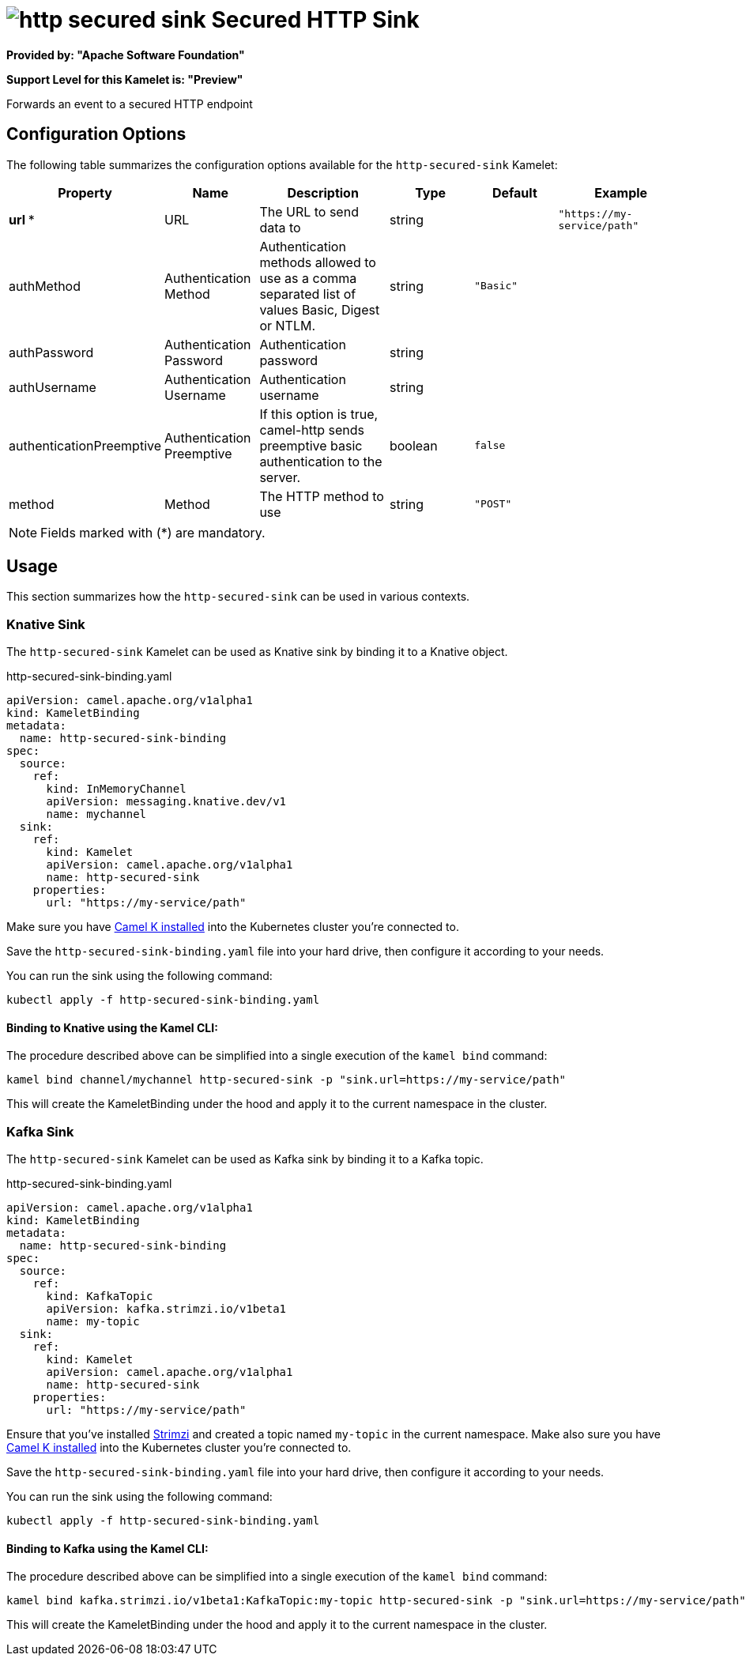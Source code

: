 // THIS FILE IS AUTOMATICALLY GENERATED: DO NOT EDIT
= image:kamelets/http-secured-sink.svg[] Secured HTTP Sink

*Provided by: "Apache Software Foundation"*

*Support Level for this Kamelet is: "Preview"*

Forwards an event to a secured HTTP endpoint

== Configuration Options

The following table summarizes the configuration options available for the `http-secured-sink` Kamelet:
[width="100%",cols="2,^2,3,^2,^2,^3",options="header"]
|===
| Property| Name| Description| Type| Default| Example
| *url {empty}* *| URL| The URL to send data to| string| | `"https://my-service/path"`
| authMethod| Authentication Method| Authentication methods allowed to use as a comma separated list of values Basic, Digest or NTLM.| string| `"Basic"`| 
| authPassword| Authentication Password| Authentication password| string| | 
| authUsername| Authentication Username| Authentication username| string| | 
| authenticationPreemptive| Authentication Preemptive| If this option is true, camel-http sends preemptive basic authentication to the server.| boolean| `false`| 
| method| Method| The HTTP method to use| string| `"POST"`| 
|===

NOTE: Fields marked with ({empty}*) are mandatory.

== Usage

This section summarizes how the `http-secured-sink` can be used in various contexts.

=== Knative Sink

The `http-secured-sink` Kamelet can be used as Knative sink by binding it to a Knative object.

.http-secured-sink-binding.yaml
[source,yaml]
----
apiVersion: camel.apache.org/v1alpha1
kind: KameletBinding
metadata:
  name: http-secured-sink-binding
spec:
  source:
    ref:
      kind: InMemoryChannel
      apiVersion: messaging.knative.dev/v1
      name: mychannel
  sink:
    ref:
      kind: Kamelet
      apiVersion: camel.apache.org/v1alpha1
      name: http-secured-sink
    properties:
      url: "https://my-service/path"

----

Make sure you have xref:latest@camel-k::installation/installation.adoc[Camel K installed] into the Kubernetes cluster you're connected to.

Save the `http-secured-sink-binding.yaml` file into your hard drive, then configure it according to your needs.

You can run the sink using the following command:

[source,shell]
----
kubectl apply -f http-secured-sink-binding.yaml
----

==== *Binding to Knative using the Kamel CLI:*

The procedure described above can be simplified into a single execution of the `kamel bind` command:

[source,shell]
----
kamel bind channel/mychannel http-secured-sink -p "sink.url=https://my-service/path"
----

This will create the KameletBinding under the hood and apply it to the current namespace in the cluster.

=== Kafka Sink

The `http-secured-sink` Kamelet can be used as Kafka sink by binding it to a Kafka topic.

.http-secured-sink-binding.yaml
[source,yaml]
----
apiVersion: camel.apache.org/v1alpha1
kind: KameletBinding
metadata:
  name: http-secured-sink-binding
spec:
  source:
    ref:
      kind: KafkaTopic
      apiVersion: kafka.strimzi.io/v1beta1
      name: my-topic
  sink:
    ref:
      kind: Kamelet
      apiVersion: camel.apache.org/v1alpha1
      name: http-secured-sink
    properties:
      url: "https://my-service/path"

----

Ensure that you've installed https://strimzi.io/[Strimzi] and created a topic named `my-topic` in the current namespace.
Make also sure you have xref:latest@camel-k::installation/installation.adoc[Camel K installed] into the Kubernetes cluster you're connected to.

Save the `http-secured-sink-binding.yaml` file into your hard drive, then configure it according to your needs.

You can run the sink using the following command:

[source,shell]
----
kubectl apply -f http-secured-sink-binding.yaml
----

==== *Binding to Kafka using the Kamel CLI:*

The procedure described above can be simplified into a single execution of the `kamel bind` command:

[source,shell]
----
kamel bind kafka.strimzi.io/v1beta1:KafkaTopic:my-topic http-secured-sink -p "sink.url=https://my-service/path"
----

This will create the KameletBinding under the hood and apply it to the current namespace in the cluster.

// THIS FILE IS AUTOMATICALLY GENERATED: DO NOT EDIT
